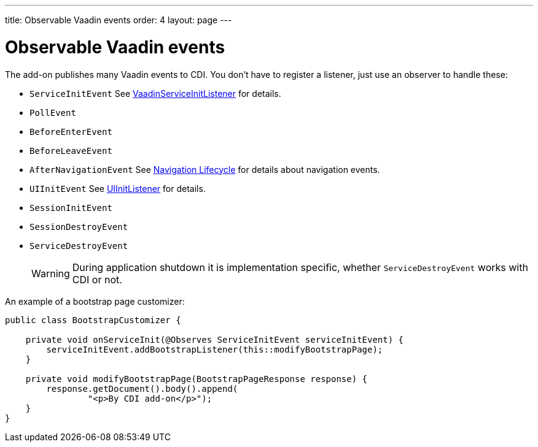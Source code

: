 ---
title: Observable Vaadin events
order: 4
layout: page
---

ifdef::env-github[:outfilesuffix: .asciidoc]

= Observable Vaadin events

The add-on publishes many Vaadin events to CDI.
You don't have to register a listener, just use an observer to handle these:

* `ServiceInitEvent` See <<../advanced/tutorial-service-init-listener#,VaadinServiceInitListener>>
for details.
* `PollEvent`
* `BeforeEnterEvent`
* `BeforeLeaveEvent`
* `AfterNavigationEvent` See <<../routing/tutorial-routing-lifecycle#,Navigation Lifecycle>>
for details about navigation events.
* `UIInitEvent`
See <<../advanced/tutorial-ui-init-listener#,UIInitListener>>
for details.
* `SessionInitEvent`
* `SessionDestroyEvent`
* `ServiceDestroyEvent`
[WARNING]
During application shutdown it is implementation specific,
whether `ServiceDestroyEvent` works with CDI or not.

An example of a bootstrap page customizer:

[source,java]
----
public class BootstrapCustomizer {

    private void onServiceInit(@Observes ServiceInitEvent serviceInitEvent) {
        serviceInitEvent.addBootstrapListener(this::modifyBootstrapPage);
    }

    private void modifyBootstrapPage(BootstrapPageResponse response) {
        response.getDocument().body().append(
                "<p>By CDI add-on</p>");
    }
}
----
